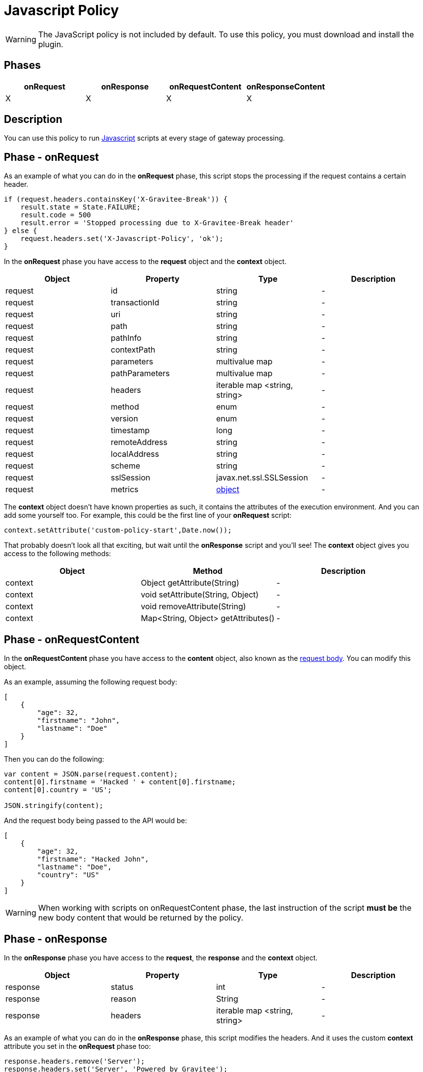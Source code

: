 = Javascript Policy
:page-sidebar: apim_3_x_sidebar
:page-permalink: apim/3.x/apim_policies_javascript.html
:page-folder: apim/user-guide/publisher/policies
:page-liquid:
:page-layout: apim3x
:page-description: Gravitee.io API Management - Policies - Javascript
:page-keywords: Gravitee.io, API Management, apim, guide, policy, javascript
:page-toc: true

// author: Tom Geudens
// based on but NOT including https://gh.gravitee.io/gravitee-io/gravitee-policy-javascript/master/README.adoc

WARNING: The JavaScript policy is not included by default. To use this policy, you must download and install the plugin.

== Phases
|===
|onRequest|onResponse|onRequestContent|onResponseContent

|X|X|X|X
|===

== Description
You can use this policy to run http://www.javascript.com/[Javascript^] scripts at every stage of gateway processing.

== Phase - onRequest

As an example of what you can do in the **onRequest** phase, this script stops the processing if the request contains a certain header.
[source, javascript]
----
if (request.headers.containsKey('X-Gravitee-Break')) {
    result.state = State.FAILURE;
    result.code = 500
    result.error = 'Stopped processing due to X-Gravitee-Break header'
} else {
    request.headers.set('X-Javascript-Policy', 'ok');
}
----

In the **onRequest** phase you have access to the **request** object and the **context** object.
|===
|Object | Property | Type | Description

|request | id | string | - 
|request | transactionId | string | - 
|request | uri | string | - 
|request | path | string | - 
|request | pathInfo | string | - 
|request | contextPath | string | - 
|request | parameters | multivalue map | - 
|request | pathParameters | multivalue map | - 
|request | headers | iterable map <string, string> | - 
|request | method | enum | - 
|request | version | enum | - 
|request | timestamp | long | - 
|request | remoteAddress | string | - 
|request | localAddress | string | - 
|request | scheme | string | -
|request | sslSession | javax.net.ssl.SSLSession | - 
|request | metrics | <<metricsobject,object>> | - 
|===

The **context** object doesn't have known properties as such, it contains the attributes of the execution environment. And you can add some yourself too. For example, this could be the first line of your **onRequest** script:
[source, javascript]
----
context.setAttribute('custom-policy-start',Date.now());
----
That probably doesn't look all that exciting, but wait until the **onResponse** script and you'll see! The **context** object gives you access to the following methods:
|===
|Object | Method | Description

|context | Object getAttribute(String) | -
|context | void setAttribute(String, Object) | -
|context | void removeAttribute(String) | -
|context | Map<String, Object> getAttributes() | -
|===
 
== Phase - onRequestContent
In the **onRequestContent** phase you have access to the **content** object, also known as the https://dzone.com/articles/rest-api-path-vs-request-body-parameters[request body^]. You can modify this object.

As an example, assuming the following request body:
[source, json]
----
[
    {
        "age": 32,
        "firstname": "John",
        "lastname": "Doe"
    }
]
----

Then you can do the following:
[source, javascript]
----
var content = JSON.parse(request.content);
content[0].firstname = 'Hacked ' + content[0].firstname;
content[0].country = 'US';

JSON.stringify(content);
----

And the request body being passed to the API would be:
[source, json]
----
[
    {
        "age": 32,
        "firstname": "Hacked John",
        "lastname": "Doe",
        "country": "US"
    }
]
----

WARNING: When working with scripts on onRequestContent phase, the last instruction of the script **must be** the new body content that would be returned by the policy.

== Phase - onResponse
In the **onResponse** phase you have access to the **request**, the **response** and the **context** object.
|===
|Object | Property | Type | Description

|response | status | int | -
|response | reason | String | -
|response | headers | iterable map <string, string> | - 
|===

As an example of what you can do in the **onResponse** phase, this script modifies the headers. And it uses the custom **context** attribute you set in the **onRequest** phase too:
[source, javascript]
----
response.headers.remove('Server');
response.headers.set('Server', 'Powered by Gravitee');
response.headers.set('X-Time-Elapsed', String(Date.now() - context.getAttribute('custom-policy-start')));
----

== Phase - onResponseContent
In the **onResponseContent** phase you have access to the **content** object, also known response message. You can modify this object.

As an example, assume that you sent the request body modified in the **onRequestContent** phase to an **echo** API. You can do the following:
[source, javascript]
----
var content = JSON.parse(response.content);
content[0].firstname = content[0].firstname.substring(7);
delete content[0].country;
JSON.stringify(content);
----

And the reponse message would be:
[source, json]
----
[
    {
        "age": 32,
        "firstname": "John",
        "lastname": "Doe"
    }
]
----

WARNING: When working with scripts on onResponseContent phase, the last instruction of the script **must be** the new body content that would be returned by the policy.


== Reference - Metrics [[metricsobject]]
It is highly advisable to use the link:{% link pages/apim/3.x/policy-reference/policy-metrics-reporter.adoc %}[Metrics Reporter] in order to manage the metrics. However, the request object does contain a **metrics** object.

|===
|Object | Property | Type | Description

|metrics | api | String | ID of the API
|metrics | apiResponseTimeMs | long | Response time spend to call the backend upstream
|metrics | application | String | ID of the consuming application
|metrics | endpoint | String | -
|metrics | errorKey | String | Key of the error if the policy chain is failing
|metrics | host | String | Host header value
|metrics | httpMethod | enum | -
|metrics | localAddress | String | -
|metrics | log | object | -
|metrics | mappedPath | String | -
|metrics | message | String | - 
|metrics | path | String | - 
|metrics | plan | String | ID of the plan
|metrics | proxyLatencyMs | long | Latency of the gateway to apply policies
|metrics | proxyResponseTimeMs | long | Global response time to process and respond to the consumer
|metrics | remoteAddress | String | - 
|metrics | requestContentLength | long | -
|metrics | requestId | String | -
|metrics | responseContentLength | long | -
|metrics | securityToken | String | -
|metrics | securityType | enum | -
|metrics | status | int | -
|metrics | subscription | String | ID of the subscription
|metrics | tenant | String | gateway tenant value
|metrics | transactionId | String | -
|metrics | uri | String | -
|metrics | user | String | End-user doing the call (in case of OAuth2 / JWT / Basic Auth)
|metrics | userAgent  | String | Value of the user-agent header
|metrics | zone | String | Gateway zone
|===

WARNING: The metrics object changes in the different processing phases and some properties may not make sense in certain phases!
